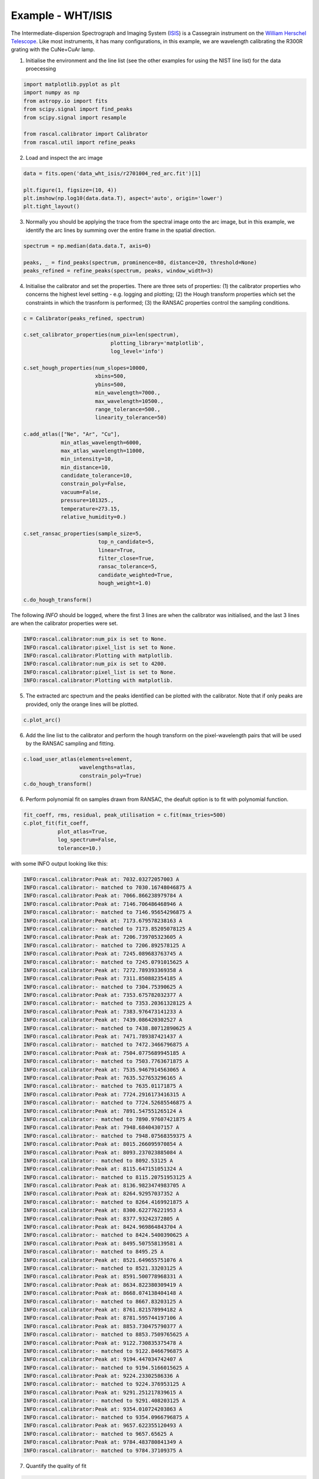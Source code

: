 Example - WHT/ISIS
==================

The Intermediate-dispersion Spectrograph and Imaging System (`ISIS <http://www.ing.iac.es/astronomy/instruments/isis/>`_) is a Cassegrain instrument on the `William Herschel Telescope <http://www.ing.iac.es/astronomy/telescopes/wht/>`_. Like most instruments, it has many configurations, in this example, we are wavelength calibrating the R300R grating with the CuNe+CuAr lamp.

1. Initialise the environment and the line list (see the other examples for using the NIST line list) for the data proecessing

.. code-block:: python

    import matplotlib.pyplot as plt
    import numpy as np
    from astropy.io import fits
    from scipy.signal import find_peaks
    from scipy.signal import resample

    from rascal.calibrator import Calibrator
    from rascal.util import refine_peaks

2. Load and inspect the arc image

.. code-block:: python

    data = fits.open('data_wht_isis/r2701004_red_arc.fit')[1]

    plt.figure(1, figsize=(10, 4))
    plt.imshow(np.log10(data.data.T), aspect='auto', origin='lower')
    plt.tight_layout()

.. figure:: wht-isis-arc-image.png

3. Normally you should be applying the trace from the spectral image onto the arc image, but in this example, we identify the arc lines by summing over the entire frame in the spatial direction. 

.. code-block:: python

    spectrum = np.median(data.data.T, axis=0)

    peaks, _ = find_peaks(spectrum, prominence=80, distance=20, threshold=None)
    peaks_refined = refine_peaks(spectrum, peaks, window_width=3)

4. Initialise the calibrator and set the properties. There are three sets of properties: (1) the calibrator properties who concerns the highest level setting - e.g. logging and plotting; (2) the Hough transform properties which set the constraints in which the trasnform is performed; (3) the RANSAC properties control the sampling conditions.

.. code-block:: python

    c = Calibrator(peaks_refined, spectrum)

    c.set_calibrator_properties(num_pix=len(spectrum),
                                plotting_library='matplotlib',
                                log_level='info')

    c.set_hough_properties(num_slopes=10000,
                           xbins=500,
                           ybins=500,
                           min_wavelength=7000.,
                           max_wavelength=10500.,
                           range_tolerance=500.,
                           linearity_tolerance=50)

    c.add_atlas(["Ne", "Ar", "Cu"],
                min_atlas_wavelength=6000,
                max_atlas_wavelength=11000,
                min_intensity=10,
                min_distance=10,
                candidate_tolerance=10,
                constrain_poly=False,
                vacuum=False,
                pressure=101325.,
                temperature=273.15,
                relative_humidity=0.)

    c.set_ransac_properties(sample_size=5,
                            top_n_candidate=5,
                            linear=True,
                            filter_close=True,
                            ransac_tolerance=5,
                            candidate_weighted=True,
                            hough_weight=1.0)

    c.do_hough_transform()

The following `INFO` should be logged, where the first 3 lines are when the calibrator was initialised, and the last 3 lines are when the calibrator properties were set.

.. code-block:: python

    INFO:rascal.calibrator:num_pix is set to None.
    INFO:rascal.calibrator:pixel_list is set to None.
    INFO:rascal.calibrator:Plotting with matplotlib.
    INFO:rascal.calibrator:num_pix is set to 4200.
    INFO:rascal.calibrator:pixel_list is set to None.
    INFO:rascal.calibrator:Plotting with matplotlib.

5. The extracted arc spectrum and the peaks identified can be plotted with the calibrator. Note that if only peaks are provided, only the orange lines will be plotted.

.. code-block:: python

    c.plot_arc()

.. figure:: wht-isis-arc-spectrum.png

6. Add the line list to the calibrator and perform the hough transform on the pixel-wavelength pairs that will be used by the RANSAC sampling and fitting.

.. code-block:: python

    c.load_user_atlas(elements=element,
                      wavelengths=atlas,
                      constrain_poly=True)
    c.do_hough_transform()

6. Perform polynomial fit on samples drawn from RANSAC, the deafult option is to fit with polynomial function.

.. code-block:: python

    fit_coeff, rms, residual, peak_utilisation = c.fit(max_tries=500)
    c.plot_fit(fit_coeff,
               plot_atlas=True,
               log_spectrum=False,
               tolerance=10.)

.. figure:: wht-isis-wavelength-calibration.png

with some INFO output looking like this:

.. code-block:: python

    INFO:rascal.calibrator:Peak at: 7032.03272057003 A
    INFO:rascal.calibrator:- matched to 7030.16748046875 A
    INFO:rascal.calibrator:Peak at: 7066.866238979784 A
    INFO:rascal.calibrator:Peak at: 7146.706486468946 A
    INFO:rascal.calibrator:- matched to 7146.95654296875 A
    INFO:rascal.calibrator:Peak at: 7173.679578238163 A
    INFO:rascal.calibrator:- matched to 7173.85205078125 A
    INFO:rascal.calibrator:Peak at: 7206.739705323605 A
    INFO:rascal.calibrator:- matched to 7206.892578125 A
    INFO:rascal.calibrator:Peak at: 7245.089683763745 A
    INFO:rascal.calibrator:- matched to 7245.0791015625 A
    INFO:rascal.calibrator:Peak at: 7272.789393369358 A
    INFO:rascal.calibrator:Peak at: 7311.850882354185 A
    INFO:rascal.calibrator:- matched to 7304.75390625 A
    INFO:rascal.calibrator:Peak at: 7353.675782032377 A
    INFO:rascal.calibrator:- matched to 7353.20361328125 A
    INFO:rascal.calibrator:Peak at: 7383.976473141233 A
    INFO:rascal.calibrator:Peak at: 7439.086420302527 A
    INFO:rascal.calibrator:- matched to 7438.80712890625 A
    INFO:rascal.calibrator:Peak at: 7471.789387421437 A
    INFO:rascal.calibrator:- matched to 7472.3466796875 A
    INFO:rascal.calibrator:Peak at: 7504.0775689945185 A
    INFO:rascal.calibrator:- matched to 7503.7763671875 A
    INFO:rascal.calibrator:Peak at: 7535.9467914563065 A
    INFO:rascal.calibrator:Peak at: 7635.527653296165 A
    INFO:rascal.calibrator:- matched to 7635.01171875 A
    INFO:rascal.calibrator:Peak at: 7724.2916173416315 A
    INFO:rascal.calibrator:- matched to 7724.52685546875 A
    INFO:rascal.calibrator:Peak at: 7891.547551265124 A
    INFO:rascal.calibrator:- matched to 7890.97607421875 A
    INFO:rascal.calibrator:Peak at: 7948.68404307157 A
    INFO:rascal.calibrator:- matched to 7948.07568359375 A
    INFO:rascal.calibrator:Peak at: 8015.266095970854 A
    INFO:rascal.calibrator:Peak at: 8093.237023885084 A
    INFO:rascal.calibrator:- matched to 8092.53125 A
    INFO:rascal.calibrator:Peak at: 8115.647151051324 A
    INFO:rascal.calibrator:- matched to 8115.20751953125 A
    INFO:rascal.calibrator:Peak at: 8136.9823474983705 A
    INFO:rascal.calibrator:Peak at: 8264.92957037352 A
    INFO:rascal.calibrator:- matched to 8264.4169921875 A
    INFO:rascal.calibrator:Peak at: 8300.622776221953 A
    INFO:rascal.calibrator:Peak at: 8377.93242372805 A
    INFO:rascal.calibrator:Peak at: 8424.969864843704 A
    INFO:rascal.calibrator:- matched to 8424.5400390625 A
    INFO:rascal.calibrator:Peak at: 8495.507558139581 A
    INFO:rascal.calibrator:- matched to 8495.25 A
    INFO:rascal.calibrator:Peak at: 8521.649655751076 A
    INFO:rascal.calibrator:- matched to 8521.33203125 A
    INFO:rascal.calibrator:Peak at: 8591.500778968331 A
    INFO:rascal.calibrator:Peak at: 8634.822380309419 A
    INFO:rascal.calibrator:Peak at: 8668.074138404148 A
    INFO:rascal.calibrator:- matched to 8667.83203125 A
    INFO:rascal.calibrator:Peak at: 8761.821578994182 A
    INFO:rascal.calibrator:Peak at: 8781.595744197106 A
    INFO:rascal.calibrator:Peak at: 8853.730475790377 A
    INFO:rascal.calibrator:- matched to 8853.7509765625 A
    INFO:rascal.calibrator:Peak at: 9122.730835375478 A
    INFO:rascal.calibrator:- matched to 9122.8466796875 A
    INFO:rascal.calibrator:Peak at: 9194.447034742407 A
    INFO:rascal.calibrator:- matched to 9194.5166015625 A
    INFO:rascal.calibrator:Peak at: 9224.23302586336 A
    INFO:rascal.calibrator:- matched to 9224.376953125 A
    INFO:rascal.calibrator:Peak at: 9291.251217839615 A
    INFO:rascal.calibrator:- matched to 9291.408203125 A
    INFO:rascal.calibrator:Peak at: 9354.010724203863 A
    INFO:rascal.calibrator:- matched to 9354.0966796875 A
    INFO:rascal.calibrator:Peak at: 9657.622355120493 A
    INFO:rascal.calibrator:- matched to 9657.65625 A
    INFO:rascal.calibrator:Peak at: 9784.483780841349 A
    INFO:rascal.calibrator:- matched to 9784.37109375 A

7. Quantify the quality of fit

.. code-block:: python

    print("RMS: {}".format(rms))
    print("Stdev error: {} A".format(np.abs(residual).std()))
    print("Peaks utilisation rate: {}%".format(peak_utilisation*100))

with these output

.. code-block:: python

    RMS: 0.6826146587462325
    Stdev error: 0.5576730885022209 A
    Peaks utilisation rate: 53.65853658536586%

8. We can also inspect the search space in the Hough parameter-space where the samples were drawn by running:

.. code-block:: python

    c.plot_search_space()

.. figure:: wht-isis-search-space.png
